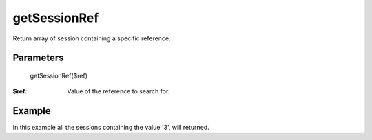 getSessionRef
=============

Return array of session containing a specific reference.

Parameters
..........

    getSessionRef($ref)

:$ref: Value of the reference to search for.


Example
.......

In this example all the sessions containing the value '3', will returned.

.. code-block:: php
   :linenos:
   :emphasize-lines: 9

   <?php

   require_once 'dalmp.php';

   $cache= new DALMP\Cache\Memcache('127.0.0.1', 11211, 1, 1);

   $sessions = new DALMP\Sessions($cache, 'UID');

   $sessions->getSessionRef('3');

